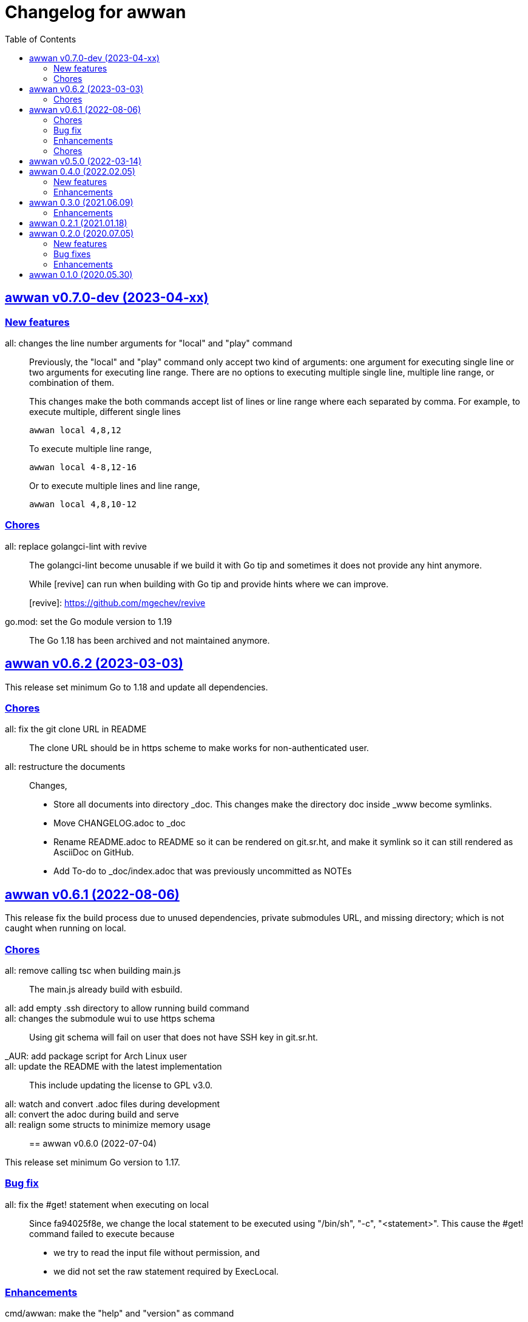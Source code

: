 // SPDX-FileCopyrightText: 2019 M. Shulhan <ms@kilabit.info>
// SPDX-License-Identifier: GPL-3.0-or-later
= Changelog for awwan
:toc:
:sectanchors:
:sectlinks:


[#v0_7_0]
==  awwan v0.7.0-dev (2023-04-xx)

===  New features

all: changes the line number arguments for "local" and "play" command::
+
--
Previously, the "local" and "play" command only accept two kind of
arguments: one argument for executing single line or two arguments for
executing line range.
There are no options to executing multiple single line, multiple line
range, or combination of them.

This changes make the both commands accept list of lines or line range
where each separated by comma.
For example, to execute multiple, different single lines

   awwan local 4,8,12

To execute multiple line range,

   awwan local 4-8,12-16

Or to execute multiple lines and line range,

   awwan local 4,8,10-12
--

===  Chores

all: replace golangci-lint with revive::
+
--
The golangci-lint become unusable if we build it with Go tip and
sometimes it does not provide any hint anymore.

While [revive] can run when building with Go tip and provide hints where
we can improve.

[revive]: https://github.com/mgechev/revive
--

go.mod: set the Go module version to 1.19::
+
The Go 1.18 has been archived and not maintained anymore.


[#v0_6_2]
==  awwan v0.6.2 (2023-03-03)

This release set minimum Go to 1.18 and update all dependencies.

[#v0_6_2__chores]
===  Chores

all: fix the git clone URL in README::
+
The clone URL should be in https scheme to make works for non-authenticated
user.


all: restructure the documents::
+
--
Changes,

* Store all documents into directory _doc. This changes make the
  directory doc inside _www become symlinks.
* Move CHANGELOG.adoc to _doc
* Rename README.adoc to README so it can be rendered on git.sr.ht, and
  make it symlink so it can still rendered as AsciiDoc on GitHub.
* Add To-do to _doc/index.adoc that was previously uncommitted as NOTEs
--


[#v0_6_1]
==  awwan v0.6.1 (2022-08-06)

This release fix the build process due to unused dependencies, private
submodules URL, and missing directory; which is not caught when running on
local.

[#v0_6_1_chores]
===  Chores

all: remove calling tsc when building main.js::
+
--
The main.js already build with esbuild.
--

all: add empty .ssh directory to allow running build command::

all: changes the submodule wui to use https schema::
+
--
Using git schema will fail on user that does not have SSH key in
git.sr.ht.
--

_AUR: add package script for Arch Linux user::

all: update the README with the latest implementation::
This include updating the license to GPL v3.0.

all: watch and convert .adoc files during development::

all: convert the adoc during build and serve::

all: realign some structs to minimize memory usage::


[#v0_6_0]
== awwan v0.6.0 (2022-07-04)

This release set minimum Go version to 1.17.

[#v0_6_0_bug_fix]
===  Bug fix

all: fix the #get! statement when executing on local::
+
--
Since fa94025f8e, we change the local statement to be executed using
"/bin/sh", "-c", "<statement>".
This cause the #get! command failed to execute because

* we try to read the input file without permission, and
* we did not set the raw statement required by ExecLocal.
--

[#v0_6_0_enhancements]
===  Enhancements

cmd/awwan: make the "help" and "version" as command::
+
--
Previously, to print the help and version we use the flag package, "-h"
for printing usage and "-v" for printing "version".

The flag should be used to changes the behaviour of command not
terminating the command.
Using and mixing flag as command make the CLI API to be inconsistent.

For example, the following argument is inconsistent,

  $ awwan -h play script.aww 1 -

Instead of executing script.aww, it print the usage and terminate.
--


[#v0_6_0_chores]
===  Chores

all: changes the way to build JavaScript using esbuild::
+
--
Previously, we build the JavaScript files on directory _www by
using TypeScript compiler (tsc).

This changes replace the tsc with esbuild, a Go module that provide
API to convert TypeScript to JavaScript, and use tsc for type checking
only.
--

[#v0_5_0]
== awwan v0.5.0 (2022-03-14)

This release re-lincesing the awwan software under GPL 3.0 or later.

See https://kilabit.info/journal/2022/gpl for more information.


[#v0_4_0]
==  awwan 0.4.0 (2022.02.05)

This release bring new command "serve" to awwan.
The serve command run HTTP server that provide web-user interface to create,
edit, save, and execute script.

[#v0_4_0_new_features]
===  New features

all: implement HTTP API and function to Save file on web-user interface::
+
--
The web-user interface now have button "Save" that save the edited
content of file to storage.
--

all: implement serve command::
+
--
The serve command will run a HTTP server that provide web-user interface
to edit and execute script.

Currently, the web-user interface provide the following features,

* Browsing the workspace
* Running the script on local or remote
--

[#v0_4_0_enhancements]
=== Enhancements

all: make the local statement executed with "/bin/sh -c ..."::
+
--
By using "sh -c", the statement can contains environment variable,
piping, and other shell commands that cannot be supported if executed
directly using native os.Exec.
--

all: expand the environment on statement when executing local script::
+
--
This changes replace the string ${x} or $x in the statements with the
current environment variables values.

For example, statement "mkdir ${HOME}/tmp" will expand the ${HOME} to
the current user home directory.
--

all: use native SFTP to put and get file when possible::
+
--
Previously, the command to put and get file from remote server depends
on installed scp program on the host computer.

In this changes we add the SFTP client and use it as primary function
to put and get file to/from remote when possible and use the scp as
fallback.
--

[#v0_3_0]
==  awwan 0.3.0 (2021.06.09)

go.mod: set the minimum Go to 1.16 and update to share module v0.25.1

[#v0_3_0_enhancements]
=== Enhancements

cmd/awwan: print the awwan version on command usage output::

all: check and return an error if start index is out of range::

all: log error when executing script (local or play)::

all: do not load SSH config if command mode is "local"::
+
--
If the mode is local there is no need to parse and load the SSH config,
since the command to be executed will run on local machine anyway.
--

all: set base dir based on the first .ssh directory that we found::
+
--
Previously, the base directory is set on current working directory.
This limit the way to execute awwan only from the directory
that contains the .ssh directory.

This changes set the environment BaseDir based on the first .ssh
directory that we found from script path up to the "/".  So, user can
execute awwan script from any sub-directories.
--

[#v0_2_1]
==  awwan 0.2.1 (2021.01.18)

Update the share modules which bring fixes to "#put" commands.

[#v0_2_0]
==  awwan 0.2.0 (2020.07.05)

[#v0_2_0_new_features]
===  New features

environment: export the SSH key, user, host, and port::
+
--
By knowing this values, user can use it to invoke other SSH related
command, for example to copy file using `scp`

  scp -i {{.SSHKey}} src {{.SSHUser}}@{{.SSHHost}}:{{.SSHPort}}/dst
--

all: add magic command "#require:"::
+
--
Magic word `#require:` will ensure that the next statement will always
executed when its skipped with start number.
For example, given following script with line number

----
1: #require:
2: echo a
3: echo b
4: #require:
5: echo c
----

executing `awwan local script.aww 3`, will always execute line
number 2 `echo a`, but not line number 5 (because its before line start 3).
--

[#v0_2_0_bug_fixes]
===  Bug fixes

command: change the owner of file when doing `#get!`::
+
--
In case the owner of file is not active user and it does not have
read permission, the "#get!" command will fail when copying command
from remote to local.
--

command: fix magic copy and get command on templates::

[#v0_2_0_enhancements]
===  Enhancements

command: merge sequences of spaces on command into single space::

command: check for single, double, or back quote on command::
+
--
Previously, if command contains quote like,

	echo "a b"

the script will run it as ["echo", `"a`, `b"`] which is not what we
will expected and may cause some command failed to run.

This changes fix the parsing of command string by detecting possible
quote.
--

[#v0_1_0]
==  awwan 0.1.0 (2020.05.30)

Its better late than never.

The first release works for everyday use.
The `local`, `play` command works as it is, and its has been used for
deploying and managing postfix, dovecot, haproxy, and my personal server and
services at kilabit.info.
Also it has been used to deploy Go microservices using Kubernetes using
combination of `gcloud` and `kubectl`.

